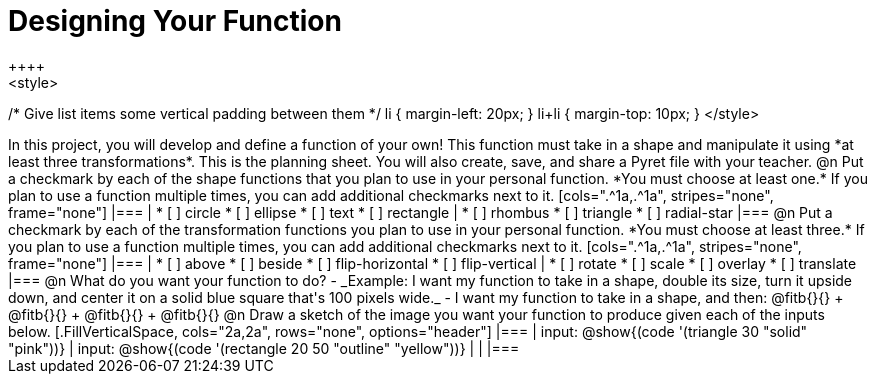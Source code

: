 = Designing Your Function
++++
<style>
/* Give list items some vertical padding between them */
li { margin-left: 20px; }
li+li { margin-top: 10px; }
</style>
++++

In this project, you will develop and define a function of your own! This function must take in a shape and manipulate it using *at least three transformations*. This is the planning sheet. You will also create, save, and share a Pyret file with your teacher.

@n Put a checkmark by each of the shape functions that you plan to use in your personal function. *You must choose at least one.* If you plan to use a function multiple times, you can add additional checkmarks next to it.

[cols=".^1a,.^1a", stripes="none", frame="none"]
|===
|
* [ ] circle
* [ ] ellipse
* [ ] text
* [ ] rectangle

|
* [ ] rhombus
* [ ] triangle
* [ ] radial-star
|===

@n Put a checkmark by each of the transformation functions you plan to use in your personal function. *You must choose at least three.* If you plan to use a function multiple times, you can add additional checkmarks next to it.


[cols=".^1a,.^1a", stripes="none", frame="none"]
|===
|
* [ ] above
* [ ] beside
* [ ] flip-horizontal
* [ ] flip-vertical

|
* [ ] rotate
* [ ] scale
* [ ] overlay
* [ ] translate
|===

@n What do you want your function to do?

- _Example: I want my function to take in a shape, double its size, turn it upside down, and center it on a solid blue square that's 100 pixels wide._

- I want my function to take in a shape, and then: @fitb{}{} +
@fitb{}{} +
@fitb{}{} +
@fitb{}{}


@n Draw a sketch of the image you want your function to produce given each of the inputs below.

[.FillVerticalSpace, cols="2a,2a", rows="none", options="header"]
|===
| input: @show{(code '(triangle 30 "solid" "pink"))}
| input: @show{(code '(rectangle 20 50 "outline" "yellow"))}

|
|
|===


